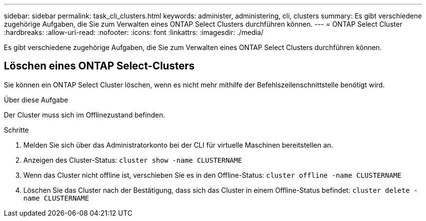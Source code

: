 ---
sidebar: sidebar 
permalink: task_cli_clusters.html 
keywords: administer, administering, cli, clusters 
summary: Es gibt verschiedene zugehörige Aufgaben, die Sie zum Verwalten eines ONTAP Select Clusters durchführen können. 
---
= ONTAP Select Cluster
:hardbreaks:
:allow-uri-read: 
:nofooter: 
:icons: font
:linkattrs: 
:imagesdir: ./media/


[role="lead"]
Es gibt verschiedene zugehörige Aufgaben, die Sie zum Verwalten eines ONTAP Select Clusters durchführen können.



== Löschen eines ONTAP Select-Clusters

Sie können ein ONTAP Select Cluster löschen, wenn es nicht mehr mithilfe der Befehlszeilenschnittstelle benötigt wird.

.Über diese Aufgabe
Der Cluster muss sich im Offlinezustand befinden.

.Schritte
. Melden Sie sich über das Administratorkonto bei der CLI für virtuelle Maschinen bereitstellen an.
. Anzeigen des Cluster-Status:
`cluster show -name CLUSTERNAME`
. Wenn das Cluster nicht offline ist, verschieben Sie es in den Offline-Status:
`cluster offline -name CLUSTERNAME`
. Löschen Sie das Cluster nach der Bestätigung, dass sich das Cluster in einem Offline-Status befindet:
`cluster delete -name CLUSTERNAME`

